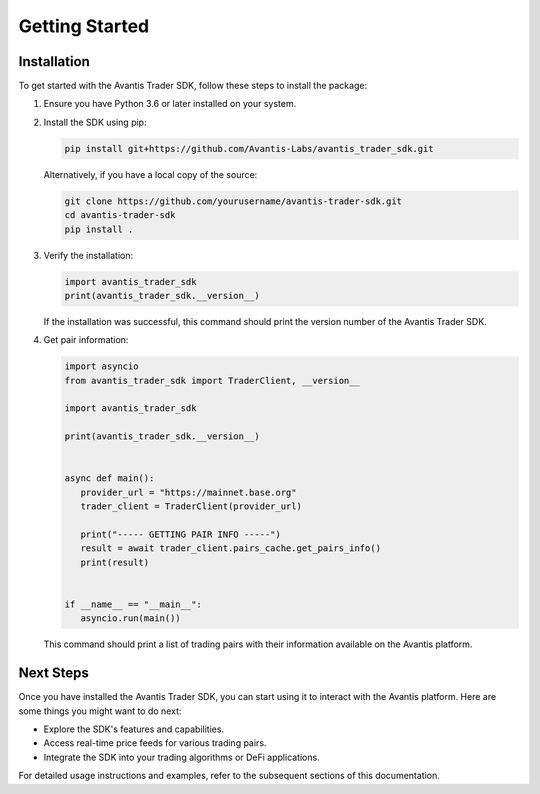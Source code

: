 Getting Started
===============

Installation
------------

To get started with the Avantis Trader SDK, follow these steps to install the package:

1. Ensure you have Python 3.6 or later installed on your system.

2. Install the SDK using pip:

   .. code-block:: bash

      pip install git+https://github.com/Avantis-Labs/avantis_trader_sdk.git

   Alternatively, if you have a local copy of the source:

   .. code-block:: bash

      git clone https://github.com/yourusername/avantis-trader-sdk.git
      cd avantis-trader-sdk
      pip install .

3. Verify the installation:

   .. code-block:: python

      import avantis_trader_sdk
      print(avantis_trader_sdk.__version__)

   If the installation was successful, this command should print the version number of the Avantis Trader SDK.

4. Get pair information:

   .. code-block:: python

      import asyncio
      from avantis_trader_sdk import TraderClient, __version__

      import avantis_trader_sdk

      print(avantis_trader_sdk.__version__)


      async def main():
         provider_url = "https://mainnet.base.org"
         trader_client = TraderClient(provider_url)

         print("----- GETTING PAIR INFO -----")
         result = await trader_client.pairs_cache.get_pairs_info()
         print(result)


      if __name__ == "__main__":
         asyncio.run(main())

   This command should print a list of trading pairs with their information available on the Avantis platform.

Next Steps
----------

Once you have installed the Avantis Trader SDK, you can start using it to interact with the Avantis platform. Here are some things you might want to do next:

- Explore the SDK's features and capabilities.
- Access real-time price feeds for various trading pairs.
- Integrate the SDK into your trading algorithms or DeFi applications.

For detailed usage instructions and examples, refer to the subsequent sections of this documentation.